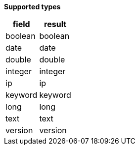 // This is generated by ESQL's AbstractFunctionTestCase. Do no edit it. See ../README.md for how to regenerate it.

*Supported types*

[%header.monospaced.styled,format=dsv,separator=|]
|===
field | result
boolean | boolean
date | date
double | double
integer | integer
ip | ip
keyword | keyword
long | long
text | text
version | version
|===
